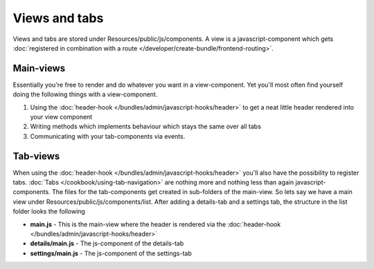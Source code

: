 Views and tabs
==============

Views and tabs are stored under Resources/public/js/components. A view is a javascript-component which
gets :doc:`registered in combination with a route </developer/create-bundle/frontend-routing>`.

Main-views
----------

Essentially you're free to render and do whatever you want in a view-component. Yet you'll most often
find yourself doing the following things with a view-component.

#. Using the :doc:`header-hook </bundles/admin/javascript-hooks/header>` to get a neat little header rendered into your view component
#. Writing methods which implements behaviour which stays the same over all tabs
#. Communicating with your tab-components via events.

Tab-views
---------

When using the :doc:`header-hook </bundles/admin/javascript-hooks/header>` you'll also have the
possibility to register tabs. :doc:`Tabs </cookbook/using-tab-navigation>` are nothing more and nothing less than again javascript-components. The files
for the tab-components get created in sub-folders of the main-view. So lets say we have a main view under
Resources/public/js/components/list. After adding a details-tab and a settings tab, the structure in the list folder
looks the following

* **main.js** - This is the main-view where the header is rendered via the :doc:`header-hook </bundles/admin/javascript-hooks/header>`
* **details/main.js** - The js-component of the details-tab
* **settings/main.js** - The js-component of the settings-tab
